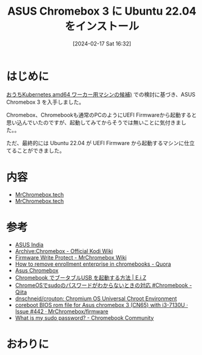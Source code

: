 #+BLOG: wurly-blog
#+POSTID: 1132
#+ORG2BLOG:
#+DATE: [2024-02-17 Sat 16:32]
#+OPTIONS: toc:nil num:nil todo:nil pri:nil tags:nil ^:nil
#+CATEGORY: 
#+TAGS: 
#+DESCRIPTION:
#+TITLE: ASUS Chromebox 3 に Ubuntu 22.04 をインストール

* はじめに

[[./?p=1126][おうちKubernetes amd64 ワーカー用マシンの候補)]] での検討に基づき、ASUS Chromebox 3 を入手しました。

Chromebox、Chromebookも通常のPCのようにUEFI Firmwareから起動すると思い込んでいたのですが、起動してみてからそうでは無いことに気付きました。。

ただ、最終的には Ubuntu 22.04 が UEFI Firmware から起動するマシンに仕立てることができました。

* 内容

 - [[https://mrchromebox.tech/#fwscript][MrChromebox.tech]]
 - [[https://mrchromebox.tech/#devices][MrChromebox.tech]]


* 参考

 - [[https://www.asus.com/in/commercial-desktop/asus-chromebox-3/specifications/][ASUS India]]
 - [[https://kodi.wiki/view/Archive:Chromebox#Disable_Firmware_Write_Protect][Archive:Chromebox - Official Kodi Wiki]]
 - [[https://wiki.mrchromebox.tech/Firmware_Write_Protect][Firmware Write Protect - MrChromebox Wiki]]
 - [[https://www.quora.com/How-do-I-remove-enrollment-enterprise-in-chromebooks][How to remove enrollment enterprise in chromebooks - Quora]]
 - [[https://www.chromium.org/chromium-os/developer-information-for-chrome-os-devices/asus-chromebox/#entering][Asus Chromebox]]
 - [[https://eizone.info/chromebook-boot-from-usb/#toc6][Chromebook でブータブルUSB を起動する方法 | E.i.Z]]
 - [[https://qiita.com/tsuemura/items/e797d4278873651ae27e][ChromeOSでsudoのパスワードがわからないときの対応 #Chromebook - Qiita]]
 - [[https://github.com/dnschneid/crouton][dnschneid/crouton: Chromium OS Universal Chroot Environment]]
 - [[https://github.com/MrChromebox/firmware/issues/442][coreboot BIOS rom file for Asus chromebox 3 (CN65) with i3-7130U · Issue #442 · MrChromebox/firmware]]
 - [[https://support.google.com/chromebook/thread/87235488/what-is-my-sudo-password?hl=en][What is my sudo password? - Chromebook Community]]

* おわりに

